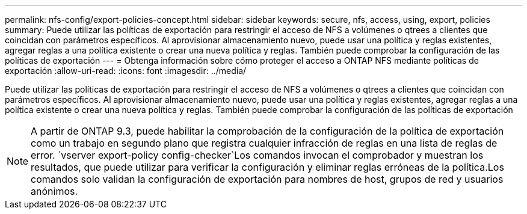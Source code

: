 ---
permalink: nfs-config/export-policies-concept.html 
sidebar: sidebar 
keywords: secure, nfs, access, using, export, policies 
summary: Puede utilizar las políticas de exportación para restringir el acceso de NFS a volúmenes o qtrees a clientes que coincidan con parámetros específicos. Al aprovisionar almacenamiento nuevo, puede usar una política y reglas existentes, agregar reglas a una política existente o crear una nueva política y reglas. También puede comprobar la configuración de las políticas de exportación 
---
= Obtenga información sobre cómo proteger el acceso a ONTAP NFS mediante políticas de exportación
:allow-uri-read: 
:icons: font
:imagesdir: ../media/


[role="lead"]
Puede utilizar las políticas de exportación para restringir el acceso de NFS a volúmenes o qtrees a clientes que coincidan con parámetros específicos. Al aprovisionar almacenamiento nuevo, puede usar una política y reglas existentes, agregar reglas a una política existente o crear una nueva política y reglas. También puede comprobar la configuración de las políticas de exportación

[NOTE]
====
A partir de ONTAP 9.3, puede habilitar la comprobación de la configuración de la política de exportación como un trabajo en segundo plano que registra cualquier infracción de reglas en una lista de reglas de error.  `vserver export-policy config-checker`Los comandos invocan el comprobador y muestran los resultados, que puede utilizar para verificar la configuración y eliminar reglas erróneas de la política.Los comandos solo validan la configuración de exportación para nombres de host, grupos de red y usuarios anónimos.

====